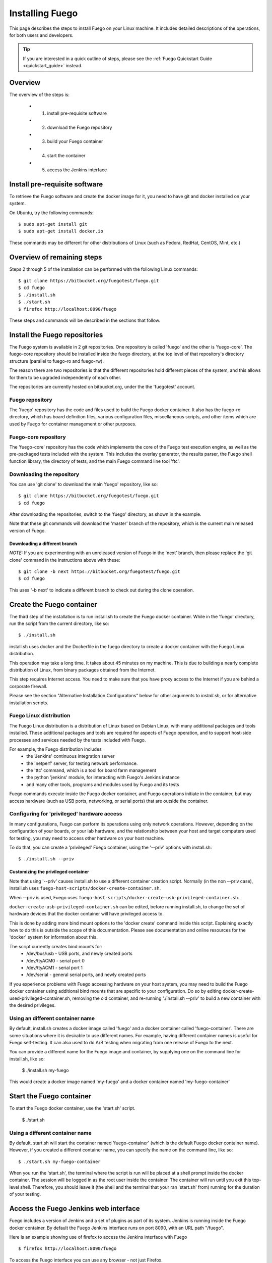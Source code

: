.. _installfuego:

###################
Installing Fuego
###################

This page describes the steps to install Fuego on your Linux machine.
It includes detailed descriptions of the operations, for both users
and developers.

.. Tip:: If you are interested in a quick outline of steps, please see the
   :ref:`Fuego Quickstart Guide <quickstart_guide>` instead.

===========
Overview
===========

The overview of the steps is:

 * 1. install pre-requisite software
 * 2. download the Fuego repository
 * 3. build your Fuego container
 * 4. start the container
 * 5. access the Jenkins interface

=================================
Install pre-requisite software
=================================

To retrieve the Fuego software and create the docker image for it, you need
to have git and docker installed on your system.

On Ubuntu, try the following commands: ::

	$ sudo apt-get install git
	$ sudo apt-get install docker.io


These commands may be different for other distributions of Linux
(such as Fedora, RedHat, CentOS, Mint, etc.)

=============================
Overview of remaining steps
=============================

Steps 2 through 5 of the installation can be performed with the
following Linux commands: ::


	$ git clone https://bitbucket.org/fuegotest/fuego.git
	$ cd fuego
	$ ./install.sh
	$ ./start.sh
	$ firefox http://localhost:8090/fuego


These steps and commands will be described in the sections that follow.

=================================
Install the Fuego repositories
=================================

The Fuego system is available in 2 git repositories. One
repository is called 'fuego' and the other is 'fuego-core'.
The fuego-core repository should be installed inside the
fuego directory, at the top level of that repository's directory
structure (parallel to fuego-ro and fuego-rw).

The reason there are two repositories is that the different
repositories hold different pieces of the system, and this allows
for them to be upgraded independently of each other.

The repositories are currently hosted on bitbucket.org, under
the the 'fuegotest' account.

Fuego repository
======================

The 'fuego' repository has the code and files used to build the
Fuego docker container.  It also has the fuego-ro directory, which
has board definition files, various configuration files,
miscellaneous scripts, and other items which are used by Fuego
for container management or other purposes.

Fuego-core repository
========================

The 'fuego-core' repository has the code which implements the
core of the Fuego test execution engine, as well as the pre-packaged
tests included with the system.  This includes the overlay generator,
the results parser, the Fuego shell function library, the directory
of tests, and the main Fuego command line tool 'ftc'.

Downloading the repository
============================

You can use 'git clone' to download the main 'fuego' repository, like so: ::


	$ git clone https://bitbucket.org/fuegotest/fuego.git
	$ cd fuego


After downloading the repositories, switch to the 'fuego' directory,
as shown in the example.

Note that these git commands will download the 'master' branch of the
repository, which is the current main released version of Fuego.

Downloading a different branch
--------------------------------

*NOTE:* If you are experimenting with an unreleased version of Fuego in the
'next' branch, then please replace the 'git clone' command in the instructions above with these: ::

	$ git clone -b next https://bitbucket.org/fuegotest/fuego.git
	$ cd fuego


This uses '-b next' to indicate a different branch to check out during the
clone operation.

============================
Create the Fuego container
============================

The third step of the installation is to run install.sh to create the
Fuego docker container.  While in the 'fuego' directory,
run the script from the current directory, like so: ::


	$ ./install.sh


install.sh uses docker and the Dockerfile in the fuego directory to
create a docker container with the Fuego Linux distribution.

This operation may take a long time.  It takes about 45 minutes on my
machine.  This is due to building a nearly complete distribution of Linux,
from binary packages obtained from the Internet.

This step requires Internet access.  You need to make sure that
you have proxy access to the Internet if you are behind a corporate
firewall.

Please see the section "Alternative Installation Configuratons" below for 
other arguments to *install.sh*, or for alternative installation scripts.


Fuego Linux distribution
===========================

The Fuego Linux distribution is a distribution of Linux based on Debian Linux,
with many additional packages and tools installed.  These
additional packages and tools are required for aspects of Fuego operation,
and to support host-side processes and services needed by the tests
included with Fuego.

For example, the Fuego distribution includes
 * the 'Jenkins' continuous integration server
 * the 'netperf' server, for testing network performance.
 * the 'ttc' command, which is a tool for board farm management
 * the python 'jenkins' module, for interacting with Fuego's Jenkins instance
 * and many other tools, programs and modules used by Fuego and its tests

Fuego commands execute inside the Fuego docker container, and Fuego
operations initiate in the container, but may access hardware (such as
USB ports, networking, or serial ports) that are outside the container.

Configuring for 'privileged' hardware access
==============================================

In many configurations, Fuego can perform its operations using only
network operations.  However, depending on the configuration of your
boards, or your lab hardware, and the relationship between your host
and target computers used for testing, you may need to access other
hardware on your host machine.

To do that, you can create a 'privileged' Fuego container, using
the '--priv' options with install.sh: ::

  $ ./install.sh --priv


Customizing the privileged container
-------------------------------------

Note that using '--priv' causes install.sh to use a different container
creation script.
Normally (in the non --priv case), install.sh uses ``fuego-host-scripts/docker-create-container.sh``.

When --priv is used, Fuego uses ``fuego-host-scripts/docker-create-usb-privileged-container.sh``.


``docker-create-usb-privileged-container.sh`` can be edited, before
running install.sh, to change the set of hardware devices
that the docker container will have privileged access to.

This is done
by adding more bind mount options to the 'docker create' command inside
this script.  Explaining exactly how to do this is outside the scope
of this documentation.  Please see documentation and online resources for
the 'docker' system for information about this.

The script currently creates bind mounts for:
 * /dev/bus/usb - USB ports, and newly created ports
 * /dev/ttyACM0 - serial port 0
 * /dev/ttyACM1 - serial port 1
 * /dev/serial - general serial ports, and newly created ports

If you experience problems with Fuego accessing hardware on your host
system, you may need to build the Fuego docker container using additional
bind mounts that are specific to your configuration.  Do so by 
editing docker-create-used-privileged-container.sh, removing the old container,
and re-running './install.sh --priv' to build a new container with the
desired privileges.

Using an different container name
======================================

By default, install.sh creates a docker image called 'fuego' and a
docker container called 'fuego-container'.  There are some situations
where it is desirable to use different names.  For example, having different
container names is useful for Fuego self-testing.  It can also used
to do A/B testing when
migrating from one release of Fuego to the next.

You can provide a different name for the Fuego image and container,
by supplying one on the command line for install.sh, like so:

  $ ./install.sh my-fuego


This would create a docker image named 'my-fuego' and a docker
container named 'my-fuego-container'


===========================
Start the Fuego container 
===========================

To start the Fuego docker container, use the 'start.sh' script.


  $ ./start.sh

Using a different container name
==================================

By default, start.sh will start the container named 'fuego-container'
(which is the default Fuego docker container name).  However, if you
created a different container name, you can specify the name
on the command line, like so: ::

  $ ./start.sh my-fuego-container


When you run the 'start.sh', the terminal where the script
is run will be placed at a shell prompt inside the docker container.
The session will be logged in as the root user inside the container.
The container will run until you exit this top-level shell.
Therefore, you should leave it (the shell and the terminal that your
ran 'start.sh' from) running for the duration of your testing.

=========================================
Access the Fuego Jenkins web interface
=========================================

Fuego includes a version of Jenkins and a set of plugins as part of its
system. Jenkins is running inside the Fuego docker container.
By default the Fuego Jenkins interface runs on port 8090, with an URL path "/fuego".

Here is an example showing use of firefox to access the Jenkins interface
with Fuego ::

  $ firefox http://localhost:8090/fuego

To access the Fuego interface you can use any browser - not just Firefox.  

In your browser, you should see a screen similar to the following:

.. image:: ../images/fuego-1.1-jenkins-dashboard-new.png
   :width: 900

Note that this web interface is available from any machine that has
access to your host machine via the network.  This means that test operations and test results are available to anyone with access to your machine.
You can configure Jenkins with different security to avoid this.

======================================
Access the Fuego docker command line 
======================================

For some Fuego operations, it is handy to use the command line (shell prompt)
inside the docker container.  In particular, parts of the remaining
setup of your Fuego system involve running the 'ftc' command line tool.

Some 'ftc' commands can be run outside the container, but other require
that you execute the command inside the container.

To start another shell prompt inside the currently running Fuego docker
container, you can use the script 'fuegosh'.  This helper script is
located at: ``fuego/fuego-ro/scripts/fuegosh``.
You may find it convenient to copy this script to
a 'bin' directory on your system (either /usr/local/bin or ~/bin) that
is already in your PATH.

If you run 'fuegosh', it will place you at a shell prompt inside the
Fuego docker container, like so: ::

	$ fuegosh
	root@hostname:/#


===================
Remaining steps 
===================

Fuego is now installed and ready for test operations.  However, some steps
remain in order to use it with your hardware.  You need to:

 * add one or more hardware boards (board definition files)
 * add a toolchain
 * populate the Jenkins interface with test jobs

These steps are described in subsequent sections of this documentation.

See:
 * :ref:`Adding a Board <adding_board>`
 * :ref:`Adding a toolchain <addtoolchain>`
 * :ref:`Adding test jobs to Jenkins <addtestjob>`

================================================
Alternative installation configurations 
================================================

The default installation of Fuego installs the entire Fuego system, including Jenkins and the Fuego core, into a docker container running on a host system, which Jenkins running on port 8090.  However, it is possible
to install Fuego in other configurations.

The configuration alternatives that are supported are:
 * install using a different TCP/IP port for Jenkins
 * install without the Jenkins server
 * install directly to your host (not inside a container)

with a different Jenkins TCP/IP port
===========================================

By default the Fuego uses TCP/IP port 8090, but this can be changed to another port.  This can be used to avoid a conflict with a service already using port 8090 on your host machine, or so that multiple instances of Fuego can be run simultaneously.

To use a different port than 8090 for Jenkins, specify it after the image name on the command line when you run install.sh. Note that this means that you must specify a Docker image name in order to specify a non-default port. For example: ::


  $ ./install.sh fuego 7777


This would install Fuego, with an docker image name of 'fuego', a docker container name of 'fuego-container', and with Jenkins configured to run on port 7777

without Jenkins
==================

Some Fuego users have their own front-ends or back-ends, and don't need to
use the Jenkins CI server to control Fuego tests, or visualize Fuego test
results. ``install.sh`` supports the option '--nojenkins' which produces a docker container without the Jenkins server. This reduces the overhead of the docker container by quite a bit, for those users.

Inside the docker container, the Fuego core is still available.  Boards, toolchains, and tests are configured normally, but the 'ftc' command line
tool is used to execute tests.  There is no need to use any of the 'ftc'
functions to manage nodes, jobs or views in the Jenkins system.  'ftc'
is used to directly execute tests using 'ftc run-test', and results can be
queried using 'ftc list-runs' and 'ftc gen-report'.

When using Fuego with a different results visualization backend, the user will
use 'ftc put-run' to send the test result data to the configured back end.

without a container
===========================

Usually, for security and test reproducibility reasons, Fuego is executed inside a docker container on your host machine. That is, the default installation of Fuego will create a docker container using all the software that is needed for Fuego's tests.
However, in some configurations it is desirable to execute Fuego directly on a host machine (not inside a docker container). A user may have a dedicated machine, or they may want to avoid the overhead of running a docker container.

A separate install script, called 'install-debian.sh' can be used in place
of 'install.sh' to install the Fuego system onto a Debian-based Linux distribution.

Please note that installing without a container is not advised unless you know exactly what you are doing. In this configuration, Fuego will not be able to manage host-side test dependencies for you correctly.

Please note also that executing without a container presents a possible
security risk for your host. Fuego tests can run arbitrary bash
instruction sequences as part of their execution. So there is a danger when running tests from unknown third parties that they will execute something on your test host that breaches the security, or that inadvertently damages
you filesystem or data.

However, despite these drawbacks, there are test scenarios (such as installing
Fuego directly to a target board), where this configuration makes sense.



